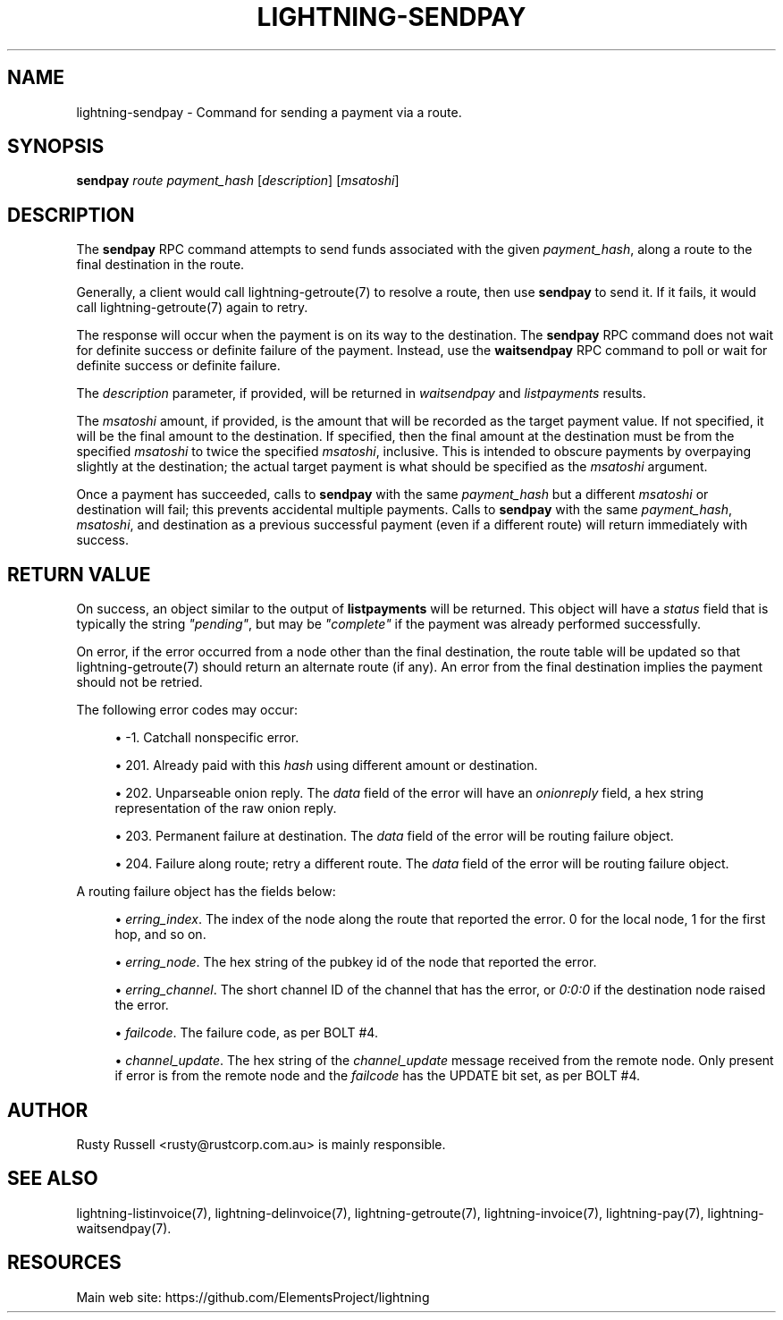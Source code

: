 '\" t
.\"     Title: lightning-sendpay
.\"    Author: [see the "AUTHOR" section]
.\" Generator: DocBook XSL Stylesheets v1.79.1 <http://docbook.sf.net/>
.\"      Date: 01/25/2019
.\"    Manual: \ \&
.\"    Source: \ \&
.\"  Language: English
.\"
.TH "LIGHTNING\-SENDPAY" "7" "01/25/2019" "\ \&" "\ \&"
.\" -----------------------------------------------------------------
.\" * Define some portability stuff
.\" -----------------------------------------------------------------
.\" ~~~~~~~~~~~~~~~~~~~~~~~~~~~~~~~~~~~~~~~~~~~~~~~~~~~~~~~~~~~~~~~~~
.\" http://bugs.debian.org/507673
.\" http://lists.gnu.org/archive/html/groff/2009-02/msg00013.html
.\" ~~~~~~~~~~~~~~~~~~~~~~~~~~~~~~~~~~~~~~~~~~~~~~~~~~~~~~~~~~~~~~~~~
.ie \n(.g .ds Aq \(aq
.el       .ds Aq '
.\" -----------------------------------------------------------------
.\" * set default formatting
.\" -----------------------------------------------------------------
.\" disable hyphenation
.nh
.\" disable justification (adjust text to left margin only)
.ad l
.\" -----------------------------------------------------------------
.\" * MAIN CONTENT STARTS HERE *
.\" -----------------------------------------------------------------
.SH "NAME"
lightning-sendpay \- Command for sending a payment via a route\&.
.SH "SYNOPSIS"
.sp
\fBsendpay\fR \fIroute\fR \fIpayment_hash\fR [\fIdescription\fR] [\fImsatoshi\fR]
.SH "DESCRIPTION"
.sp
The \fBsendpay\fR RPC command attempts to send funds associated with the given \fIpayment_hash\fR, along a route to the final destination in the route\&.
.sp
Generally, a client would call lightning\-getroute(7) to resolve a route, then use \fBsendpay\fR to send it\&. If it fails, it would call lightning\-getroute(7) again to retry\&.
.sp
The response will occur when the payment is on its way to the destination\&. The \fBsendpay\fR RPC command does not wait for definite success or definite failure of the payment\&. Instead, use the \fBwaitsendpay\fR RPC command to poll or wait for definite success or definite failure\&.
.sp
The \fIdescription\fR parameter, if provided, will be returned in \fIwaitsendpay\fR and \fIlistpayments\fR results\&.
.sp
The \fImsatoshi\fR amount, if provided, is the amount that will be recorded as the target payment value\&. If not specified, it will be the final amount to the destination\&. If specified, then the final amount at the destination must be from the specified \fImsatoshi\fR to twice the specified \fImsatoshi\fR, inclusive\&. This is intended to obscure payments by overpaying slightly at the destination; the actual target payment is what should be specified as the \fImsatoshi\fR argument\&.
.sp
Once a payment has succeeded, calls to \fBsendpay\fR with the same \fIpayment_hash\fR but a different \fImsatoshi\fR or destination will fail; this prevents accidental multiple payments\&. Calls to \fBsendpay\fR with the same \fIpayment_hash\fR, \fImsatoshi\fR, and destination as a previous successful payment (even if a different route) will return immediately with success\&.
.SH "RETURN VALUE"
.sp
On success, an object similar to the output of \fBlistpayments\fR will be returned\&. This object will have a \fIstatus\fR field that is typically the string \fI"pending"\fR, but may be \fI"complete"\fR if the payment was already performed successfully\&.
.sp
On error, if the error occurred from a node other than the final destination, the route table will be updated so that lightning\-getroute(7) should return an alternate route (if any)\&. An error from the final destination implies the payment should not be retried\&.
.sp
The following error codes may occur:
.sp
.RS 4
.ie n \{\
\h'-04'\(bu\h'+03'\c
.\}
.el \{\
.sp -1
.IP \(bu 2.3
.\}
\-1\&. Catchall nonspecific error\&.
.RE
.sp
.RS 4
.ie n \{\
\h'-04'\(bu\h'+03'\c
.\}
.el \{\
.sp -1
.IP \(bu 2.3
.\}
201\&. Already paid with this
\fIhash\fR
using different amount or destination\&.
.RE
.sp
.RS 4
.ie n \{\
\h'-04'\(bu\h'+03'\c
.\}
.el \{\
.sp -1
.IP \(bu 2.3
.\}
202\&. Unparseable onion reply\&. The
\fIdata\fR
field of the error will have an
\fIonionreply\fR
field, a hex string representation of the raw onion reply\&.
.RE
.sp
.RS 4
.ie n \{\
\h'-04'\(bu\h'+03'\c
.\}
.el \{\
.sp -1
.IP \(bu 2.3
.\}
203\&. Permanent failure at destination\&. The
\fIdata\fR
field of the error will be routing failure object\&.
.RE
.sp
.RS 4
.ie n \{\
\h'-04'\(bu\h'+03'\c
.\}
.el \{\
.sp -1
.IP \(bu 2.3
.\}
204\&. Failure along route; retry a different route\&. The
\fIdata\fR
field of the error will be routing failure object\&.
.RE
.sp
A routing failure object has the fields below:
.sp
.RS 4
.ie n \{\
\h'-04'\(bu\h'+03'\c
.\}
.el \{\
.sp -1
.IP \(bu 2.3
.\}
\fIerring_index\fR\&. The index of the node along the route that reported the error\&. 0 for the local node, 1 for the first hop, and so on\&.
.RE
.sp
.RS 4
.ie n \{\
\h'-04'\(bu\h'+03'\c
.\}
.el \{\
.sp -1
.IP \(bu 2.3
.\}
\fIerring_node\fR\&. The hex string of the pubkey id of the node that reported the error\&.
.RE
.sp
.RS 4
.ie n \{\
\h'-04'\(bu\h'+03'\c
.\}
.el \{\
.sp -1
.IP \(bu 2.3
.\}
\fIerring_channel\fR\&. The short channel ID of the channel that has the error, or
\fI0:0:0\fR
if the destination node raised the error\&.
.RE
.sp
.RS 4
.ie n \{\
\h'-04'\(bu\h'+03'\c
.\}
.el \{\
.sp -1
.IP \(bu 2.3
.\}
\fIfailcode\fR\&. The failure code, as per BOLT #4\&.
.RE
.sp
.RS 4
.ie n \{\
\h'-04'\(bu\h'+03'\c
.\}
.el \{\
.sp -1
.IP \(bu 2.3
.\}
\fIchannel_update\fR\&. The hex string of the
\fIchannel_update\fR
message received from the remote node\&. Only present if error is from the remote node and the
\fIfailcode\fR
has the UPDATE bit set, as per BOLT #4\&.
.RE
.SH "AUTHOR"
.sp
Rusty Russell <rusty@rustcorp\&.com\&.au> is mainly responsible\&.
.SH "SEE ALSO"
.sp
lightning\-listinvoice(7), lightning\-delinvoice(7), lightning\-getroute(7), lightning\-invoice(7), lightning\-pay(7), lightning\-waitsendpay(7)\&.
.SH "RESOURCES"
.sp
Main web site: https://github\&.com/ElementsProject/lightning
